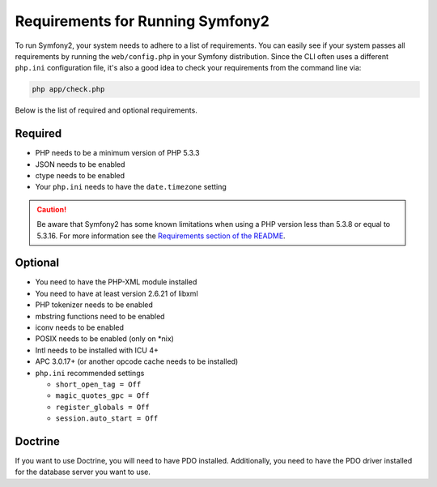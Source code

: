 .. index::
   single: Requirements

Requirements for Running Symfony2
=================================

To run Symfony2, your system needs to adhere to a list of requirements. You can
easily see if your system passes all requirements by running the ``web/config.php``
in your Symfony distribution. Since the CLI often uses a different ``php.ini``
configuration file, it's also a good idea to check your requirements from
the command line via:

.. code-block:: bash

    php app/check.php

Below is the list of required and optional requirements.

Required
--------

* PHP needs to be a minimum version of PHP 5.3.3
* JSON needs to be enabled
* ctype needs to be enabled
* Your ``php.ini`` needs to have the ``date.timezone`` setting

.. caution::

    Be aware that Symfony2 has some known limitations when using a PHP version
    less than 5.3.8 or equal to 5.3.16. For more information see the
    `Requirements section of the README`_.

Optional
--------

* You need to have the PHP-XML module installed
* You need to have at least version 2.6.21 of libxml
* PHP tokenizer needs to be enabled
* mbstring functions need to be enabled
* iconv needs to be enabled
* POSIX needs to be enabled (only on \*nix)
* Intl needs to be installed with ICU 4+
* APC 3.0.17+ (or another opcode cache needs to be installed)
* ``php.ini`` recommended settings

  * ``short_open_tag = Off``
  * ``magic_quotes_gpc = Off``
  * ``register_globals = Off``
  * ``session.auto_start = Off``

Doctrine
--------

If you want to use Doctrine, you will need to have PDO installed. Additionally,
you need to have the PDO driver installed for the database server you want
to use.

.. _`Requirements section of the README`: https://github.com/symfony/symfony#requirements
